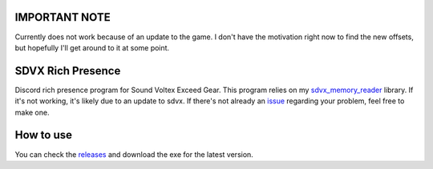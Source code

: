 IMPORTANT NOTE
##############
Currently does not work because of an update to the game. I don't have the motivation right now to find the new offsets, but hopefully I'll get around to it at some point.

SDVX Rich Presence
##################
Discord rich presence program for Sound Voltex Exceed Gear.
This program relies on my `sdvx_memory_reader`_ library.
If it's not working, it's likely due to an update to sdvx.
If there's not already an `issue`_ regarding your problem, feel free to make one.

How to use
##########
You can check the `releases`_ and download the exe for the latest version.

.. _sdvx_memory_reader: https://github.com/Sheppsu/sdvx_memory_reader
.. _issue: https://github.com/Sheppsu/sdvx_rich_presence/issues
.. _releases: https://github.com/Sheppsu/sdvx_rich_presence/releases
